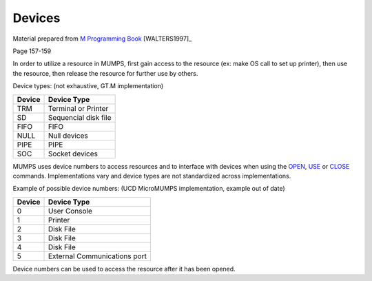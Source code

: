 =======
Devices
=======

Material prepared from `M Programming Book`_ [WALTERS1997]_

Page 157-159



In order to utilize a resource in MUMPS, first gain access to the resource (ex: make OS call to set up printer), then use the resource, then release the resource for further use by others.

Device types: (not exhaustive, GT.M implementation)

.. Still missing columns with various properties of various devices. Also need to mention $IO

+----------+--------------+
| Device   | Device Type  | 
+==========+==============+
|  TRM     | Terminal or  |
|          | Printer      |
+----------+--------------+
|  SD      |Sequencial    |
|          |disk          | 
|          |file          |
+----------+--------------+
|  FIFO    |FIFO          |
|          |		  | 
|          |	          |
+----------+--------------+
|  NULL    |Null          |
|          |devices	  | 
|          |              |
+----------+--------------+
|  PIPE    |PIPE          |
|          |		  | 
|          |	          |
+----------+--------------+
|  SOC     |Socket        |
|          |devices	  | 
|          |	          |
+----------+--------------+

MUMPS uses device numbers to access resources and to interface with devices when using the `OPEN <./OPEN_Command.html>`_, `USE <./USE_Command.html>`_ or `CLOSE <./CLOSE_Command.html>`_ commands. Implementations vary and device types are not standardized across implementations.

Example of possible device numbers: (UCD MicroMUMPS implementation, example out of date)

+----------+--------------+
| Device   | Device Type  |
+==========+==============+
|  0       | User Console |
+----------+--------------+
|  1       | Printer      |
+----------+--------------+
|  2       | Disk File    |
+----------+--------------+
|  3       | Disk File    |
+----------+--------------+
|  4       | Disk File    |
+----------+--------------+
|  5       |External      |
|          |Communications| 
|          |port          |
+----------+--------------+

Device numbers can be used to access the resource after it has been opened.

.. Need to provide code samples.

.. _M Programming book: http://books.google.com/books?id=jo8_Mtmp30kC&printsec=frontcover&dq=M+Programming&hl=en&sa=X&ei=2mktT--GHajw0gHnkKWUCw&ved=0CDIQ6AEwAA#v=onepage&q=M%20Programming&f=false

.. _GT.M reference: http://tinco.pair.com/bhaskar/gtm/doc/books/pg/UNIX_manual/index.html
